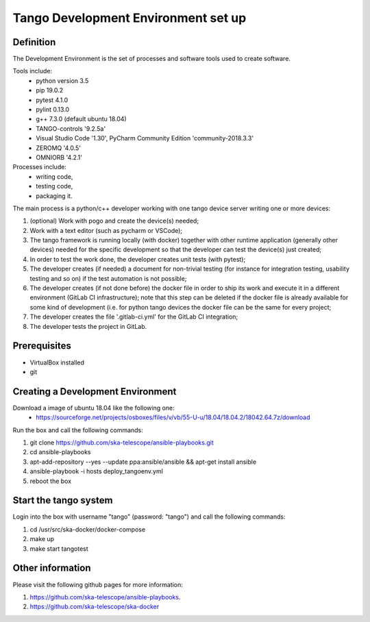 Tango Development Environment set up
------------------------------------

Definition
===========================
The Development Environment is the set of processes and software tools used to create software.  

Tools include:
 - python version 3.5
 - pip 19.0.2
 - pytest 4.1.0
 - pylint 0.13.0
 - g++ 7.3.0 (default ubuntu 18.04)
 - TANGO-controls '9.2.5a'
 - Visual Studio Code '1.30', PyCharm Community Edition 'community-2018.3.3'
 - ZEROMQ '4.0.5'
 - OMNIORB '4.2.1'
 
Processes include:
 - writing code,
 - testing code,
 - packaging it.
 
The main process is a python/c++ developer working with one tango device server writing one or more devices:

1. (optional) Work with pogo and create the device(s) needed;
2. Work with a text editor (such as pycharm or VSCode);
3. The tango framework is running locally (with docker) together with other runtime application (generally other devices) needed for the specific development so that the developer can test the device(s) just created;
4. In order to test the work done, the developer creates unit tests (with pytest);
5. The developer creates (if needed) a document for non-trivial testing (for instance for integration testing, usability testing and so on) if the test automation is not possible;
6. The developer creates (if not done before) the docker file in order to ship its work and execute it in a different environment (GitLab CI infrastructure); note that this step can be deleted if the docker file is already available for some kind of development (i.e. for python tango devices the docker file can be the same for every project;
7. The developer creates the file '.gitlab-ci.yml' for the GitLab CI integration;
8. The developer tests the project in GitLab.

Prerequisites
===========================
- VirtualBox installed	
- git

Creating a Development Environment
==================================================
Download a image of ubuntu 18.04 like the following one: 
 - https://sourceforge.net/projects/osboxes/files/v/vb/55-U-u/18.04/18.04.2/18042.64.7z/download

Run the box and call the following commands:

1. git clone https://github.com/ska-telescope/ansible-playbooks.git
2. cd ansible-playbooks
3. apt-add-repository --yes --update ppa:ansible/ansible && apt-get install ansible
4. ansible-playbook -i hosts deploy_tangoenv.yml 
5. reboot the box

Start the tango system
======================
Login into the box with username "tango" (password: "tango") and call the following commands:

1. cd /usr/src/ska-docker/docker-compose
2. make up
3. make start tangotest


Other information
=================
Please visit the following github pages for more information:

1. https://github.com/ska-telescope/ansible-playbooks.
2. https://github.com/ska-telescope/ska-docker
